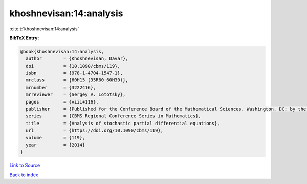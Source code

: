 khoshnevisan:14:analysis
========================

:cite:t:`khoshnevisan:14:analysis`

**BibTeX Entry:**

.. code-block:: bibtex

   @book{khoshnevisan:14:analysis,
     author        = {Khoshnevisan, Davar},
     doi           = {10.1090/cbms/119},
     isbn          = {978-1-4704-1547-1},
     mrclass       = {60H15 (35R60 60H30)},
     mrnumber      = {3222416},
     mrreviewer    = {Sergey V. Lototsky},
     pages         = {viii+116},
     publisher     = {Published for the Conference Board of the Mathematical Sciences, Washington, DC; by the American Mathematical Society, Providence, RI},
     series        = {CBMS Regional Conference Series in Mathematics},
     title         = {Analysis of stochastic partial differential equations},
     url           = {https://doi.org/10.1090/cbms/119},
     volume        = {119},
     year          = {2014}
   }

`Link to Source <https://doi.org/10.1090/cbms/119},>`_


`Back to index <../By-Cite-Keys.html>`_
